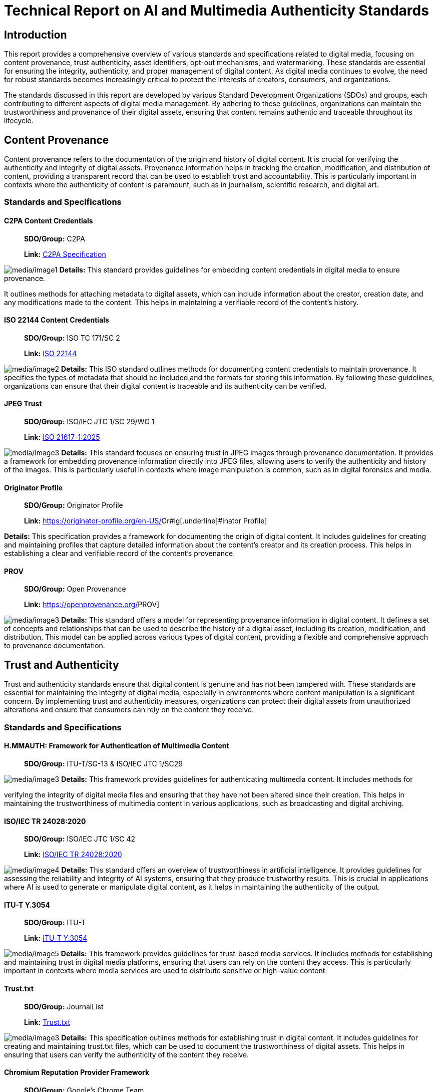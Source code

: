 = Technical Report on AI and Multimedia Authenticity Standards

== Introduction

This report provides a comprehensive overview of various standards and
specifications related to digital media, focusing on content provenance,
trust authenticity, asset identifiers, opt-out mechanisms, and
watermarking. These standards are essential for ensuring the integrity,
authenticity, and proper management of digital content. As digital media
continues to evolve, the need for robust standards becomes increasingly
critical to protect the interests of creators, consumers, and
organizations.

The standards discussed in this report are developed by various Standard
Development Organizations (SDOs) and groups, each contributing to
different aspects of digital media management. By adhering to these
guidelines, organizations can maintain the trustworthiness and
provenance of their digital assets, ensuring that content remains
authentic and traceable throughout its lifecycle.

== Content Provenance

Content provenance refers to the documentation of the origin and history
of digital content. It is crucial for verifying the authenticity and
integrity of digital assets. Provenance information helps in tracking
the creation, modification, and distribution of content, providing a
transparent record that can be used to establish trust and
accountability. This is particularly important in contexts where the
authenticity of content is paramount, such as in journalism, scientific
research, and digital art.

=== Standards and Specifications

==== C2PA Content Credentials

____
*SDO/Group:* C2PA

*Link:*
https://c2pa.org/specifications/specifications/2.1/specs/C2PA_Specification.html[[.underline]#C2PA
Specification#]
____

image:media/image1.png[media/image1] *Details:* This standard provides
guidelines for embedding content credentials in digital media to ensure
provenance.

It outlines methods for attaching metadata to digital assets, which can
include information about the creator, creation date, and any
modifications made to the content. This helps in maintaining a
verifiable record of the content's history.

==== ISO 22144 Content Credentials

____
*SDO/Group:* ISO TC 171/SC 2

*Link:* https://www.iso.org/standard/90726.html[[.underline]#ISO 22144#]
____

image:media/image2.png[media/image2] *Details:* This ISO standard
outlines methods for documenting content credentials to maintain
provenance. It specifies the types of metadata that should be included
and the formats for storing this information. By following these
guidelines, organizations can ensure that their digital content is
traceable and its authenticity can be verified.

==== JPEG Trust

____
*SDO/Group:* ISO/IEC JTC 1/SC 29/WG 1

*Link:* https://www.iso.org/standard/86831.html[[.underline]#ISO
21617-1:2025#]
____

image:media/image3.png[media/image3] *Details:* This standard focuses on
ensuring trust in JPEG images through provenance documentation. It
provides a framework for embedding provenance information directly into
JPEG files, allowing users to verify the authenticity and history of the
images. This is particularly useful in contexts where image manipulation
is common, such as in digital forensics and media.

==== Originator Profile

____
*SDO/Group:* Originator Profile

*Link:*
https://originator-profile.org/en-US/[[.underline]#Or#ig[.underline]#inator
Profile#]
____

*Details:* This specification provides a framework for documenting the
origin of digital content. It includes guidelines for creating and
maintaining profiles that capture detailed information about the
content's creator and its creation process. This helps in establishing a
clear and verifiable record of the content's provenance.

==== PROV

____
*SDO/Group:* Open Provenance

*Link:* https://openprovenance.org/[[.underline]#PROV#]
____

image:media/image3.png[media/image3] *Details:* This standard offers a
model for representing provenance information in digital content. It
defines a set of concepts and relationships that can be used to describe
the history of a digital asset, including its creation, modification,
and distribution. This model can be applied across various types of
digital content, providing a flexible and comprehensive approach to
provenance documentation.

== Trust and Authenticity

Trust and authenticity standards ensure that digital content is genuine
and has not been tampered with. These standards are essential for
maintaining the integrity of digital media, especially in environments
where content manipulation is a significant concern. By implementing
trust and authenticity measures, organizations can protect their digital
assets from unauthorized alterations and ensure that consumers can rely
on the content they receive.

=== Standards and Specifications

==== H.MMAUTH: Framework for Authentication of Multimedia Content

____
*SDO/Group:* ITU-T/SG-13 & ISO/IEC JTC 1/SC29
____

image:media/image3.png[media/image3] *Details:* This framework provides
guidelines for authenticating multimedia content. It includes methods
for

verifying the integrity of digital media files and ensuring that they
have not been altered since their creation. This helps in maintaining
the trustworthiness of multimedia content in various applications, such
as broadcasting and digital archiving.

==== ISO/IEC TR 24028:2020

____
*SDO/Group:* ISO/IEC JTC 1/SC 42

*Link:*
https://www.iso.org/standard/77608.html?browse=tc[[.underline]#ISO/IEC
TR 24028:2020#]
____

image:media/image4.png[media/image4] *Details:* This standard offers an
overview of trustworthiness in artificial intelligence. It provides
guidelines for assessing the reliability and integrity of AI systems,
ensuring that they produce trustworthy results. This is crucial in
applications where AI is used to generate or manipulate digital content,
as it helps in maintaining the authenticity of the output.

==== ITU-T Y.3054

____
*SDO/Group:* ITU-T

*Link:*
https://standards.globalspec.com/std/13059031/itu-t-y-3054[[.underline]#ITU-T
Y.3054#]
____

image:media/image5.png[media/image5] *Details:* This framework provides
guidelines for trust-based media services. It includes methods for
establishing and maintaining trust in digital media platforms, ensuring
that users can rely on the content they access. This is particularly
important in contexts where media services are used to distribute
sensitive or high-value content.

==== Trust.txt

____
*SDO/Group:* JournalList

*Link:*
https://journallist.net/reference-document-for-trust-txt-specifications[[.underline]#Trust.txt#]
____

image:media/image3.png[media/image3] *Details:* This specification
outlines methods for establishing trust in digital content. It includes
guidelines for creating and maintaining trust.txt files, which can be
used to document the trustworthiness of digital assets. This helps in
ensuring that users can verify the authenticity of the content they
receive.

==== Chromium Reputation Provider Framework

____
*SDO/Group:* Google's Chrome Team
____

*Link:*
https://docs.google.com/document/d/1wTFafdHa-o3OYCKmYzEJGROrpSoxXN6DNXPltzdiUzg/ed[[.underline]#Chromium
Reputation Provider Framework#]

image:media/image6.png[media/image6] *Details:* This framework provides
guidelines for reputation management in digital content. It includes
methods for assessing and maintaining the reputation of digital assets,
ensuring that users can trust the content they access. This is
particularly important in contexts where reputation is a key factor in
determining the value and reliability of digital media.

== Asset Identifiers

Asset identifiers are unique codes assigned to digital content to ensure
proper management and tracking. These identifiers help in maintaining a
clear and organized record of digital assets, making it easier to manage
and distribute content. By using asset identifiers, organizations can
ensure that their digital media is properly tracked and accounted for,
reducing the risk of loss or unauthorized use.

=== Standards and Specifications

==== ISCC: International Standard Content Code (ISCC)

____
*SDO/Group:* ISO/TC 46/SC 9

*Link:* https://www.iso.org/standard/77899.html[[.underline]#ISO 24138#]
____

image:media/image7.png[media/image7] *Details:* This standard provides a
unique identifier for digital content. It includes guidelines for
creating and maintaining ISCC codes, which can be used to track and
manage digital assets. This helps in ensuring that content is properly
accounted for and can be easily identified and retrieved.

==== Unique Media Identifier (UMid)

____
*SDO/Group:* IWA 44

*Link:*
https://www.din.de/en/din-and-our-partners/press/press-releases/iwa-44-unique-me[[.underline]#UMid#]
____

image:media/image8.png[media/image8] *Details:* This specification
offers a unique identifier for media content. It includes methods for
creating and maintaining UMid codes, which can be used to track and
manage media assets. This helps in ensuring that content is properly
accounted for and can be easily identified and retrieved.

== Opt-Out Mechanisms

Opt-out mechanisms allow users to exclude their content from certain
processes, such as data mining or AI training. These mechanisms are
essential for protecting the privacy and rights of content creators,
ensuring that their digital assets are not used without their consent.
By implementing opt-out mechanisms, organizations can provide users with
greater control over their content and ensure that their rights are
respected.

=== Standards and Specifications

==== TDM Reservation Protocol

____
*SDO/Group:* W3C

*Link:* https://www.w3.org/ns/tdmrep/[[.underline]#TDMRep#]
____

image:media/image7.png[media/image7] *Details:* This protocol provides
guidelines for reserving content from text and data mining. It includes
methods for creating and maintaining TDMRep files, which can be used to
document the reservation of digital assets. This helps in ensuring that
content is not used for data mining without the creator's consent.

==== Spawning ai.txt

____
*SDO/Group:* Spawning

*Link:* https://spawning.ai/ai-txt[[.underline]#Spawning#
[.underline]#ai.txt#]
____

image:media/image9.png[media/image9] *Details:* This specification
offers a method for opting out of AI training. It includes guidelines
for creating and maintaining ai.txt files, which can be used to document
the opt-out of digital assets. This helps in ensuring that content is
not used for AI training without the creator's consent.

==== Robots.txt

____
*SDO/Group:* IETF

*Link:* https://datatracker.ietf.org/doc/html/rfc9309[[.underline]#RFC
9309#]
____

image:media/image9.png[media/image9] *Details:* This standard provides
guidelines for excluding content from web crawlers. It includes methods
for creating and maintaining robots.txt files, which can be used to
document the exclusion of digital assets. This helps in ensuring that
content is not accessed by web crawlers without the creator's consent.

==== Vocabulary for Expressing Content Preferences for AI

____
*SDO/Group:* IETF
____

*Link:*
https://datatracker.ietf.org/doc/draft-vaughan-aipref-vocab/[[.underline]#draft-vaughan-aipref-vocab-00#]

image:media/image7.png[media/image7] *Details:* This draft offers a
vocabulary for expressing content preferences for AI. It includes
guidelines for creating and maintaining preference files, which can be
used to document the preferences of digital assets. This helps in
ensuring that content is used in accordance with the creator's
preferences.

== Watermarking

Watermarking standards ensure that digital content is marked in a way
that can be used to verify its authenticity and ownership. These
standards are essential for protecting the rights of content creators
and ensuring that their digital assets are not used without their
consent. By implementing watermarking measures, organizations can
provide users with greater control over their content and ensure that
their rights are respected.

=== Standards and Specifications

==== Open Binding of Content Identifiers (OBID)

____
*SDO/Group:* SMPTE

*Link:*
https://pub.smpte.org/pub/st2112-10/st2112-10-2020.pdf[[.underline]#SMPTE
ST 2112-10:2020#]
____

image:media/image7.png[media/image7] *Details:* This standard provides
guidelines for binding content identifiers to digital media. It includes
methods for creating and maintaining OBID files, which can be used to
document the binding of digital assets. This helps in ensuring that
content is properly accounted for and can be easily identified and
retrieved.

==== X.ig-dw: Implementation Guidelines for Digital Watermarking

____
*SDO/Group:* ITU-T SG17

*Link:*
https://www.itu.int/md/T22-SG17-240902-TD-PLEN-2413/en[[.underline]#2413-PLEN#]
____

image:media/image10.png[media/image10] *Details:* This guideline offers
methods for implementing digital watermarking. It includes guidelines
for creating and maintaining watermark files, which can be used to
document the watermarking of digital assets. This helps in ensuring that
content is properly accounted for and can be easily identified and
retrieved.

==== Specification of Digital Rights Management (DRM) Technology for Digital Publications

____
*SDO/Group:* ISO/IEC JTC 1/SC 34

*Link:* https://www.iso.org/standard/84956.html[[.underline]#ISO/IEC
23078-1:2024#]
____

image:media/image11.png[media/image11] *Details:* This standard provides
an overview of DRM technologies for digital publications. It includes
guidelines for creating and maintaining DRM files, which can be used to
document the DRM of digital assets. This helps in ensuring that content
is properly accounted for and can be easily identified and retrieved.

==== A Review of Medical Image Watermarking Requirements for Teleradiology

____
*SDO/Group:* NIH
____

*Link:*
https://pmc.ncbi.nlm.nih.gov/articles/PMC3597963/[[.underline]#Medical
Image Watermarking#]

image:media/image12.png[media/image12] *Details:* This review outlines
the requirements for watermarking medical images for teleradiology. It
includes guidelines for creating and maintaining watermark files, which
can be used to document the watermarking of medical images. This helps
in ensuring that content is properly accounted for and can be easily
identified and retrieved.

==== Evaluation Tools for Persistent Association Technologies

____
*SDO/Group:* ISO/IEC JTC 1/SC 29/WG 11
____

*Link:*
https://www.iso.org/obp/ui/es/#iso%3Astd%3Aiso-iec%3Atr%3A21000%3A-11%3Aed-1%3Av1%3Aen[[.underline]#ISO/IEC
TR 21000-11:2004#]

image:media/image13.png[media/image13] *Details:* This standard provides
tools for evaluating persistent association technologies. It includes
guidelines for creating and maintaining evaluation files, which can be
used to document the evaluation of digital assets. This helps in
ensuring that content is properly accounted for and can be easily
identified and retrieved.

==== IEEE Draft Standard for Evaluation Method of Robustness of Digital Watermarking Implementation in Digital Contents

____
*SDO/Group:* IEEE

*Link:* https://standards.ieee.org/ieee/3361/11224/[[.underline]#IEEE
P3361#]
____

image:media/image13.png[media/image13] *Details:* This draft standard
offers methods for evaluating the robustness of digital watermarking. It
includes guidelines for creating and maintaining evaluation files, which
can be used to document the evaluation of digital assets. This helps in
ensuring that content is properly accounted for and can be easily
identified and retrieved.

== Conclusion

The standards and specifications outlined in this report are essential
for ensuring the integrity, authenticity, and proper management of
digital content. By adhering to these guidelines, organizations can
maintain the trustworthiness and provenance of their digital assets,
ensuring that content remains authentic and traceable throughout its
lifecycle. As digital media continues to evolve, the need for robust
standards becomes increasingly critical to protect the interests of
creators, consumers, and organizations.

Would you like to expand more on any specific section or need help with
another task?
